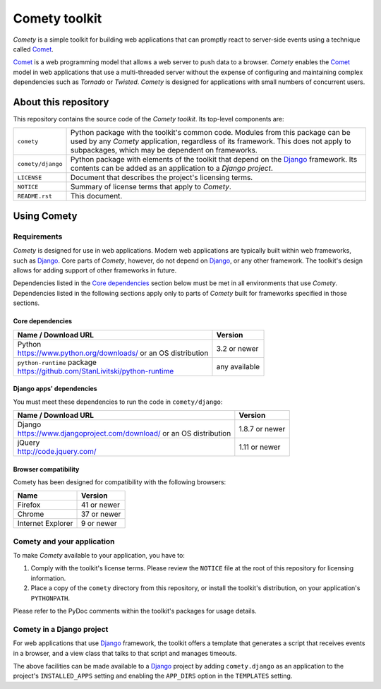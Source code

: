..
   Copyright © 2016 Stan Livitski

   This file is part of Comety. Comety is
   Licensed under the Apache License, Version 2.0 with modifications,
   (the "License"); you may not use this file except in compliance
   with the License. You may obtain a copy of the License at

   https://raw.githubusercontent.com/StanLivitski/Comety/master/LICENSE

   Unless required by applicable law or agreed to in writing, software
   distributed under the License is distributed on an "AS IS" BASIS,
   WITHOUT WARRANTIES OR CONDITIONS OF ANY KIND, either express or implied.
   See the License for the specific language governing permissions and
   limitations under the License.

----------------
 Comety toolkit
----------------

*Comety* is a simple toolkit for building web applications that
can promptly react to server-side events using a technique
called Comet_.

Comet_ is a web programming model that allows a web server to
push data to a browser. *Comety* enables the Comet_ model in web
applications that use a multi-threaded server without the
expense of configuring and maintaining complex dependencies such
as *Tornado* or *Twisted*. *Comety* is designed for applications with
small numbers of concurrent users.

About this repository
---------------------

This repository contains the source code of the *Comety toolkit*.
Its top-level components are:

=========================    ===============================================
``comety``                   Python package with the toolkit's common
                             code. Modules from this package can be used by
                             any *Comety* application, regardless of its
                             framework. This does not apply to
                             subpackages, which may be dependent on
                             frameworks.  
``comety/django``            Python package with elements of the toolkit
                             that depend on the Django_ framework. Its
                             contents can be added as an application to a
                             *Django project*.
``LICENSE``                  Document that describes the project's licensing
                             terms.
``NOTICE``                   Summary of license terms that apply to
                             *Comety*. 
``README.rst``               This document.
=========================    ===============================================

Using Comety
------------

Requirements
^^^^^^^^^^^^

*Comety* is designed for use in web applications. Modern web applications are
typically built within web frameworks, such as Django_. Core parts of *Comety*,
however, do not depend on Django_, or any other framework. The toolkit's design
allows for adding support of other frameworks in future.

Dependencies listed in the `Core dependencies`_ section below must be met in
all environments that use *Comety*. Dependencies listed in the following
sections apply only to parts of *Comety* built for frameworks specified in
those sections.

Core dependencies
'''''''''''''''''

+-----------------------------------------------------------+---------------+
|  Name / Download URL                                      | Version       |
+===========================================================+===============+
| | Python                                                  | 3.2 or newer  |
| | https://www.python.org/downloads/ or an OS distribution |               |
+-----------------------------------------------------------+---------------+
| | ``python-runtime`` package                              | any available |
| | https://github.com/StanLivitski/python-runtime          |               |
+-----------------------------------------------------------+---------------+

Django apps' dependencies
'''''''''''''''''''''''''

You must meet these dependencies to run the code in ``comety/django``:

+-----------------------------------------------------------+---------------+
|  Name / Download URL                                      | Version       |
+===========================================================+===============+
| | Django                                                  | 1.8.7 or newer|
| | https://www.djangoproject.com/download/                 |               |
|   or an OS distribution                                   |               |
+-----------------------------------------------------------+---------------+
| | jQuery                                                  | 1.11 or newer |
| | http://code.jquery.com/                                 |               |
+-----------------------------------------------------------+---------------+

Browser compatibility
'''''''''''''''''''''

Comety has been designed for compatibility with the following browsers:

+-----------------------------------------------------------+---------------+
|  Name                                                     | Version       |
+===========================================================+===============+
| Firefox                                                   | 41 or newer   |
+-----------------------------------------------------------+---------------+
| Chrome                                                    | 37 or newer   |
+-----------------------------------------------------------+---------------+
| Internet Explorer                                         | 9 or newer    |
+-----------------------------------------------------------+---------------+

.. |                                                           |               |

Comety and your application
^^^^^^^^^^^^^^^^^^^^^^^^^^^

To make *Comety* available to your application, you have to:

#. Comply with the toolkit's license terms. Please review the ``NOTICE``
   file at the root of this repository for licensing information.
#. Place a copy of the ``comety`` directory from this repository, or
   install the toolkit's distribution, on your application's
   ``PYTHONPATH``. 

Please refer to the PyDoc comments within the toolkit's packages for usage
details.

Comety in a Django project
^^^^^^^^^^^^^^^^^^^^^^^^^^

For web applications that use Django_ framework, the toolkit offers a template
that generates a script that receives events in a browser, and a view class
that talks to that script and manages timeouts.

The above facilities can be made available to a Django_ project by adding
``comety.django`` as an application to the project's ``INSTALLED_APPS``
setting and enabling the ``APP_DIRS`` option in the ``TEMPLATES`` setting.

.. _Comet: https://en.wikipedia.org/wiki/Comet_%28programming%29
.. _Django: https://www.djangoproject.com
